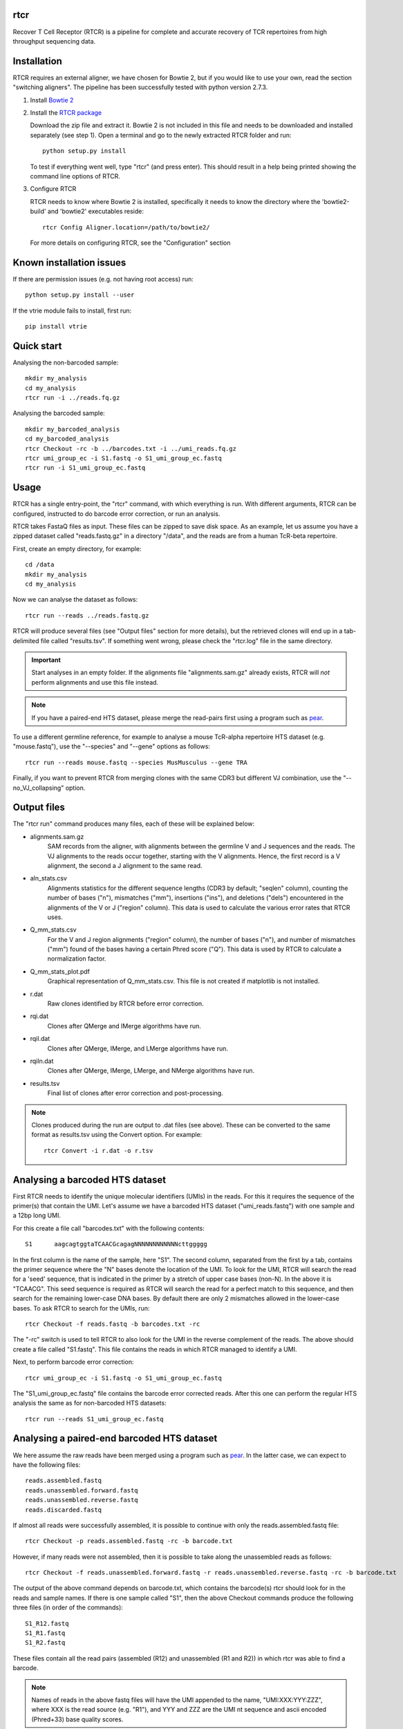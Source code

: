 rtcr
====

Recover T Cell Receptor (RTCR) is a pipeline for complete and accurate recovery
of TCR repertoires from high throughput sequencing data.

Installation
============

RTCR requires an external aligner, we have chosen for Bowtie 2, but if you
would like to use your own, read the section "switching aligners". The pipeline
has been successfully tested with python version 2.7.3.

1. Install `Bowtie 2 <http://bowtie-bio.sourceforge.net/bowtie2/index.shtml>`_

2. Install the `RTCR package <http://uubram.github.io/RTCR>`_

   Download the zip file and extract it. Bowtie 2 is not included in this file
   and needs to be downloaded and installed separately (see step 1). Open a
   terminal and go to the newly extracted RTCR folder and run::

        python setup.py install
   
   To test if everything went well, type "rtcr" (and press enter). This should
   result in a help being printed showing the command line options of RTCR.

3. Configure RTCR
   
   RTCR needs to know where Bowtie 2 is installed, specifically it needs to know
   the directory where the 'bowtie2-build' and 'bowtie2' executables reside::

        rtcr Config Aligner.location=/path/to/bowtie2/
   
   For more details on configuring RTCR, see the "Configuration" section

Known installation issues
=========================

If there are permission issues (e.g. not having root access) run::
        
        python setup.py install --user

If the vtrie module fails to install, first run::

        pip install vtrie

Quick start
===========

Analysing the non-barcoded sample::

        mkdir my_analysis
        cd my_analysis
        rtcr run -i ../reads.fq.gz

Analysing the barcoded sample::

        mkdir my_barcoded_analysis
        cd my_barcoded_analysis
        rtcr Checkout -rc -b ../barcodes.txt -i ../umi_reads.fq.gz
        rtcr umi_group_ec -i S1.fastq -o S1_umi_group_ec.fastq
        rtcr run -i S1_umi_group_ec.fastq

Usage
=====

RTCR has a single entry-point, the "rtcr" command, with which everything is
run. With different arguments, RTCR can be configured, instructed to do barcode
error correction, or run an analysis.

RTCR takes FastaQ files as input. These files can be zipped to save disk space.
As an example, let us assume you have a zipped dataset called "reads.fastq.gz"
in a directory "/data", and the reads are from a human TcR-beta repertoire.

First, create an empty directory, for example::

        cd /data
        mkdir my_analysis
        cd my_analysis

Now we can analyse the dataset as follows::

        rtcr run --reads ../reads.fastq.gz

RTCR will produce several files (see "Output files" section for more details),
but the retrieved clones will end up in a tab-delimited file called
"results.tsv". If something went wrong, please check the "rtcr.log" file in the
same directory.

.. IMPORTANT::

        Start analyses in an empty folder. If the alignments file
        "alignments.sam.gz" already exists, RTCR will *not* perform alignments
        and use this file instead.

.. NOTE::

        If you have a paired-end HTS dataset, please merge the read-pairs first
        using a program such as pear_.

To use a different germline reference, for example to analyse a mouse TcR-alpha
repertoire HTS dataset (e.g. "mouse.fastq"), use the "--species" and "--gene"
options as follows::

        rtcr run --reads mouse.fastq --species MusMusculus --gene TRA

Finally, if you want to prevent RTCR from merging clones with the same CDR3 but
different VJ combination, use the "--no_VJ_collapsing" option.

Output files
============

The "rtcr run" command produces many files, each of these will be explained
below:

- alignments.sam.gz
        SAM records from the aligner, with alignments between the
        germline V and J sequences and the reads. The VJ alignments to the
        reads occur together, starting with the V alignments. Hence, the first
        record is a V alignment, the second a J alignment to the same read.

- aln_stats.csv
        Alignments statistics for the different sequence lengths
        (CDR3 by default; "seqlen" column), counting the number of bases ("n"),
        mismatches ("mm"), insertions ("ins"), and deletions ("dels")
        encountered in the alignments of the V or J ("region" column). This
        data is used to calculate the various error rates that RTCR uses.

- Q_mm_stats.csv
        For the V and J region alignments ("region" column), the
        number of bases ("n"), and number of mismatches ("mm") found of
        the bases having a certain Phred score ("Q"). This data is used by
        RTCR to calculate a normalization factor.

- Q_mm_stats_plot.pdf
        Graphical representation of Q_mm_stats.csv. This file is not created
        if matplotlib is not installed.

- r.dat
        Raw clones identified by RTCR before error correction.

- rqi.dat
        Clones after QMerge and IMerge algorithms have run.

- rqil.dat
        Clones after QMerge, IMerge, and LMerge algorithms have run.

- rqiln.dat
        Clones after QMerge, IMerge, LMerge, and NMerge algorithms have run.

- results.tsv
        Final list of clones after error correction and post-processing.

.. NOTE::

        Clones produced during the run are output to .dat files (see above).
        These can be converted to the same format as results.tsv using the
        Convert option. For example::
        
                rtcr Convert -i r.dat -o r.tsv

Analysing a barcoded HTS dataset
================================

First RTCR needs to identify the unique molecular identifiers (UMIs) in the
reads. For this it requires the sequence of the primer(s) that contain the UMI.
Let's assume we have a barcoded HTS dataset ("umi_reads.fastq") with one sample
and a 12bp long UMI.

For this create a file call "barcodes.txt" with the following contents::

        S1      aagcagtggtaTCAACGcagagNNNNNNNNNNNNcttggggg

In the first column is the name of the sample, here "S1". The second column,
separated from the first by a tab, contains the primer sequence where the "N"
bases denote the location of the UMI. To look for the UMI, RTCR will search the
read for a 'seed' sequence, that is indicated in the primer by a stretch of
upper case bases (non-N). In the above it is "TCAACG". This seed sequence is
required as RTCR will search the read for a perfect match to this sequence, and
then search for the remaining lower-case DNA bases. By default there are only
2 mismatches allowed in the lower-case bases. To ask RTCR to search for the
UMIs, run::

        rtcr Checkout -f reads.fastq -b barcodes.txt -rc

The "-rc" switch is used to tell RTCR to also look for the UMI in the reverse
complement of the reads. The above should create a file called "S1.fastq". This
file contains the reads in which RTCR managed to identify a UMI.

Next, to perform barcode error correction::

        rtcr umi_group_ec -i S1.fastq -o S1_umi_group_ec.fastq

The "S1_umi_group_ec.fastq" file contains the barcode error corrected reads.
After this one can perform the regular HTS analysis the same as for
non-barcoded HTS datasets::

        rtcr run --reads S1_umi_group_ec.fastq

Analysing a paired-end barcoded HTS dataset
===========================================

We here assume the raw reads have been merged using a program such as pear_. In
the latter case, we can expect to have the following files::

        reads.assembled.fastq
        reads.unassembled.forward.fastq
        reads.unassembled.reverse.fastq
        reads.discarded.fastq

If almost all reads were successfully assembled, it is possible to continue
with only the reads.assembled.fastq file::

        rtcr Checkout -p reads.assembled.fastq -rc -b barcode.txt

However, if many reads were not assembled, then it is possible to take along
the unassembled reads as follows::

        rtcr Checkout -f reads.unassembled.forward.fastq -r reads.unassembled.reverse.fastq -rc -b barcode.txt

The output of the above command depends on barcode.txt, which contains the
barcode(s) rtcr should look for in the reads and sample names. If there is one
sample called "S1", then the above Checkout commands produce the following
three files (in order of the commands)::

        S1_R12.fastq
        S1_R1.fastq
        S1_R2.fastq

These files contain all the read pairs (assembled (R12) and unassembled
(R1 and R2)) in which rtcr was able to find a barcode.

.. NOTE::

        Names of reads in the above fastq files will have the UMI appended to
        the name, "UMI:XXX:YYY:ZZZ", where XXX is the read source (e.g. "R1"),
        and YYY and ZZZ are the UMI nt sequence and ascii encoded (Phred+33)
        base quality scores.

Next, use umi_group_ec for barcode error correction::

        cat S1_R1.fastq S1_R2.fastq S1_R12.fastq | rtcr umi_group_ec -o S1_umi_group_ec.fastq

.. NOTE::

        1. 
                   Currently, there is no check if a read-pair contains a CDR3 in both
                   R1 and R2. Therefore, it is technically possible for an
                   unassembled read to provide a CDR3 twice (though then the
                   question is why assembly failed).
        2. 
                   The format of the read names in S1_umi_group_ec.fastq is
                   "UMI:XXX:YYY:ZZZ:WWW", where XXX is the source e.g. "R1",
                   YYY is the UMI nt sequence, ZZZ is a fraction where the
                   numerator indicates the UMI group number and the denominator
                   the number of UMI groups that share the same UMI, and WWW is
                   the number of reads in the current UMI group.

Finally, rtcr can be run on the barcode corrected reads::

        rtcr run --reads S1_umi_group_ec.fastq

Configuration
=============

RTCR can be easily configured using the "rtcr Config" command. To find out its
usage, type::

        rtcr Config -h

To see the entire configuration file (can be big), type::

        rtcr Config

If you'd rather edit the config file directly, search for the "config.ini" file
in the "RTCR" folder of the package.

The ini file contains different sections, denoted with the brackets "[" and
"]". These sections contain the different settings of RTCR. To check the value
of a setting, say for example the default germline reference gene, type the
name of its corresponding section and name of the key (in this case it is
the key "gene" in section "Defaults")::

        rtcr Config Defaults.gene

The above should print out "TRB". Let's for example change this default to
TCR alpha chains::

        rtcr Config Defaults.gene=TRA

Switching aligners
==================

To run rtcr with a different aligner, the values in the "[Aligner]" section
of its configuration file (see "Configuration") should be updated. There are
several requirements for the new aligner:
1) It should support receiving FastaQ records via stdin (standard in)
2) It should support writing SAM file format output to stdout (standard out)

If the aligner can do those things, then tell RTCR where the aligner is
located with the "location" key. If the aligner does not build an
index, empty out the corresponding keys as follows::

        rtcr Config Aligner.cmd_build_index=
        rtcr Config Aligner.args_build_index=

The "args_XXX" keys are arguments that RTCR passes to commands given in the
"cmd_XXX" keys. Before alignment, RTCR produces a reference fasta file from the
germline reference and passes this (using the "args_build_index" key) to the
command to build an index ("cmd_build_index" key).  The "%(ref_fn)s" and
"%(index_fn)s" in the "args_build_index" key refer to the reference fasta file
and index filenames that RTCR uses internally.

RTCR first aligns the V genes to the reads and then the J genes. It is possible
to run the aligner with different arguments for both with the "args_align_v"
and "args_align_j" keys respectively. Any arguments that are the same for both
can be put in "args_align_base". The "%phred_encoding)s" and "%(n_threads)s"
parts of the arguments will contain the phred encoding (33 or 64) and number
of threads respectively. It is optional to use these in the arguments.

Analyzing RTCR output with tcR R package
========================================

Data analysis of immune receptor repertoires can be performed using tcR_, a
package for the R_ software environment. RTCR provides an R script,
named 'tcR_RTCR_parser.R', for loading RTCR output into the tcR package for
analysis. See below for an example of how to load RTCR output from inside R::

        source("tcR_RTCR_parser.R")
        rtcr_data <- parse.rtcr("results.tsv")

.. _pear: http://sco.h-its.org/exelixis/web/software/pear/
.. _tcR: https://cran.r-project.org/web/packages/tcR/index.html
.. _R: https://www.r-project.org/
